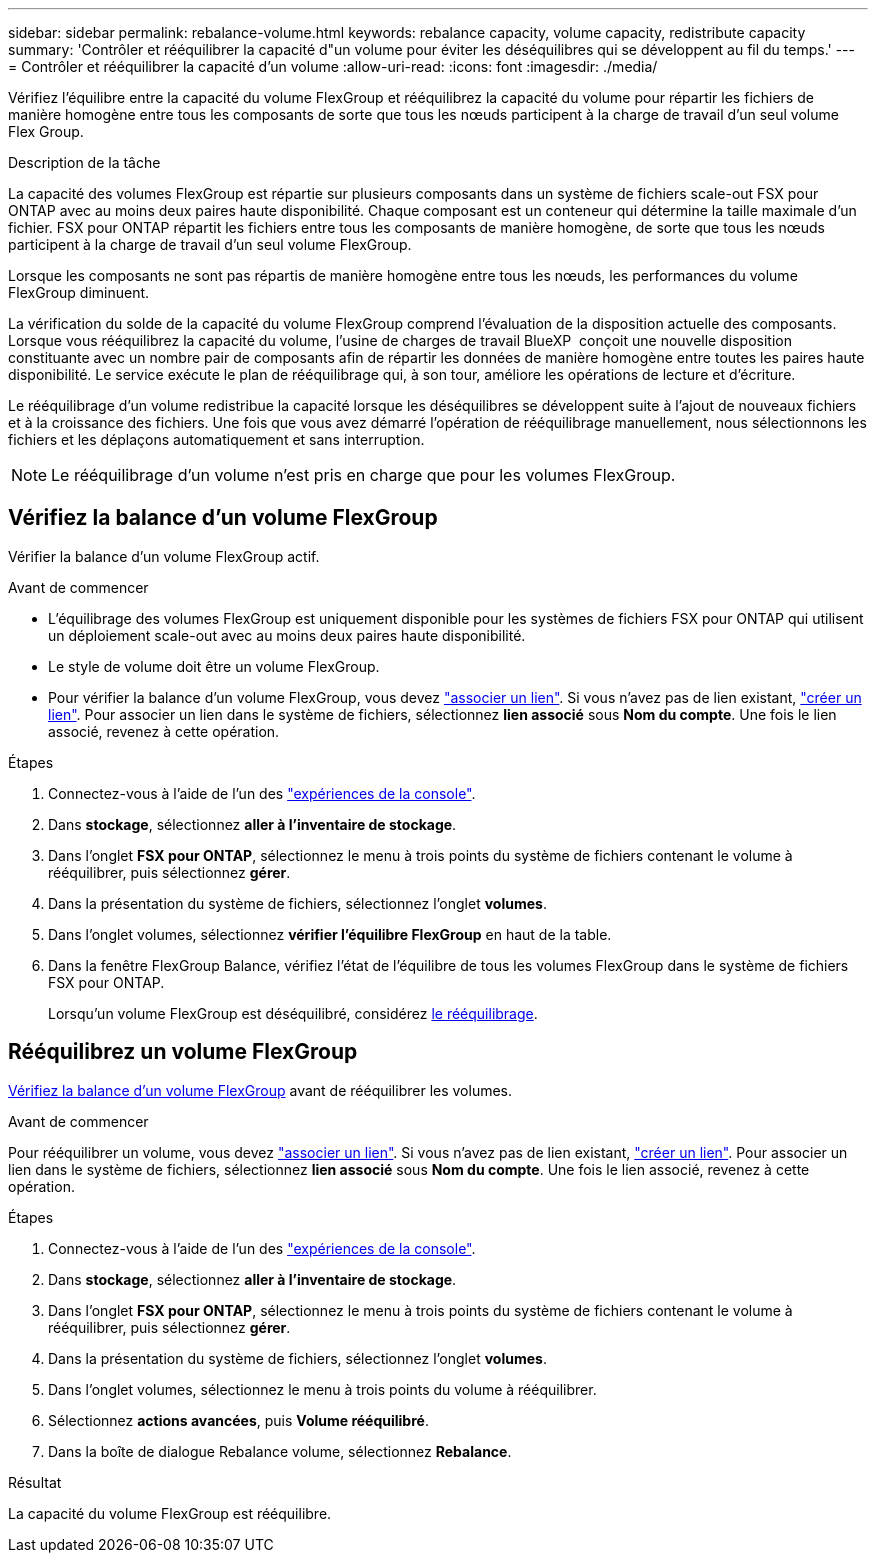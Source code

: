 ---
sidebar: sidebar 
permalink: rebalance-volume.html 
keywords: rebalance capacity, volume capacity, redistribute capacity 
summary: 'Contrôler et rééquilibrer la capacité d"un volume pour éviter les déséquilibres qui se développent au fil du temps.' 
---
= Contrôler et rééquilibrer la capacité d'un volume
:allow-uri-read: 
:icons: font
:imagesdir: ./media/


[role="lead"]
Vérifiez l'équilibre entre la capacité du volume FlexGroup et rééquilibrez la capacité du volume pour répartir les fichiers de manière homogène entre tous les composants de sorte que tous les nœuds participent à la charge de travail d'un seul volume Flex Group.

.Description de la tâche
La capacité des volumes FlexGroup est répartie sur plusieurs composants dans un système de fichiers scale-out FSX pour ONTAP avec au moins deux paires haute disponibilité. Chaque composant est un conteneur qui détermine la taille maximale d'un fichier. FSX pour ONTAP répartit les fichiers entre tous les composants de manière homogène, de sorte que tous les nœuds participent à la charge de travail d'un seul volume FlexGroup.

Lorsque les composants ne sont pas répartis de manière homogène entre tous les nœuds, les performances du volume FlexGroup diminuent.

La vérification du solde de la capacité du volume FlexGroup comprend l'évaluation de la disposition actuelle des composants. Lorsque vous rééquilibrez la capacité du volume, l'usine de charges de travail BlueXP  conçoit une nouvelle disposition constituante avec un nombre pair de composants afin de répartir les données de manière homogène entre toutes les paires haute disponibilité. Le service exécute le plan de rééquilibrage qui, à son tour, améliore les opérations de lecture et d'écriture.

Le rééquilibrage d'un volume redistribue la capacité lorsque les déséquilibres se développent suite à l'ajout de nouveaux fichiers et à la croissance des fichiers. Une fois que vous avez démarré l'opération de rééquilibrage manuellement, nous sélectionnons les fichiers et les déplaçons automatiquement et sans interruption.


NOTE: Le rééquilibrage d'un volume n'est pris en charge que pour les volumes FlexGroup.



== Vérifiez la balance d'un volume FlexGroup

Vérifier la balance d'un volume FlexGroup actif.

.Avant de commencer
* L'équilibrage des volumes FlexGroup est uniquement disponible pour les systèmes de fichiers FSX pour ONTAP qui utilisent un déploiement scale-out avec au moins deux paires haute disponibilité.
* Le style de volume doit être un volume FlexGroup.
* Pour vérifier la balance d'un volume FlexGroup, vous devez link:manage-links.html["associer un lien"]. Si vous n'avez pas de lien existant, link:create-link.html["créer un lien"]. Pour associer un lien dans le système de fichiers, sélectionnez *lien associé* sous *Nom du compte*. Une fois le lien associé, revenez à cette opération.


.Étapes
. Connectez-vous à l'aide de l'un des link:https://docs.netapp.com/us-en/workload-setup-admin/console-experiences.html["expériences de la console"^].
. Dans *stockage*, sélectionnez *aller à l'inventaire de stockage*.
. Dans l'onglet *FSX pour ONTAP*, sélectionnez le menu à trois points du système de fichiers contenant le volume à rééquilibrer, puis sélectionnez *gérer*.
. Dans la présentation du système de fichiers, sélectionnez l'onglet *volumes*.
. Dans l'onglet volumes, sélectionnez *vérifier l'équilibre FlexGroup* en haut de la table.
. Dans la fenêtre FlexGroup Balance, vérifiez l'état de l'équilibre de tous les volumes FlexGroup dans le système de fichiers FSX pour ONTAP.
+
Lorsqu'un volume FlexGroup est déséquilibré, considérez <<Rééquilibrez un volume FlexGroup,le rééquilibrage>>.





== Rééquilibrez un volume FlexGroup

<<Vérifiez la balance d'un volume FlexGroup,Vérifiez la balance d'un volume FlexGroup>> avant de rééquilibrer les volumes.

.Avant de commencer
Pour rééquilibrer un volume, vous devez link:manage-links.html["associer un lien"]. Si vous n'avez pas de lien existant, link:create-link.html["créer un lien"]. Pour associer un lien dans le système de fichiers, sélectionnez *lien associé* sous *Nom du compte*. Une fois le lien associé, revenez à cette opération.

.Étapes
. Connectez-vous à l'aide de l'un des link:https://docs.netapp.com/us-en/workload-setup-admin/console-experiences.html["expériences de la console"^].
. Dans *stockage*, sélectionnez *aller à l'inventaire de stockage*.
. Dans l'onglet *FSX pour ONTAP*, sélectionnez le menu à trois points du système de fichiers contenant le volume à rééquilibrer, puis sélectionnez *gérer*.
. Dans la présentation du système de fichiers, sélectionnez l'onglet *volumes*.
. Dans l'onglet volumes, sélectionnez le menu à trois points du volume à rééquilibrer.
. Sélectionnez *actions avancées*, puis *Volume rééquilibré*.
. Dans la boîte de dialogue Rebalance volume, sélectionnez *Rebalance*.


.Résultat
La capacité du volume FlexGroup est rééquilibre.
